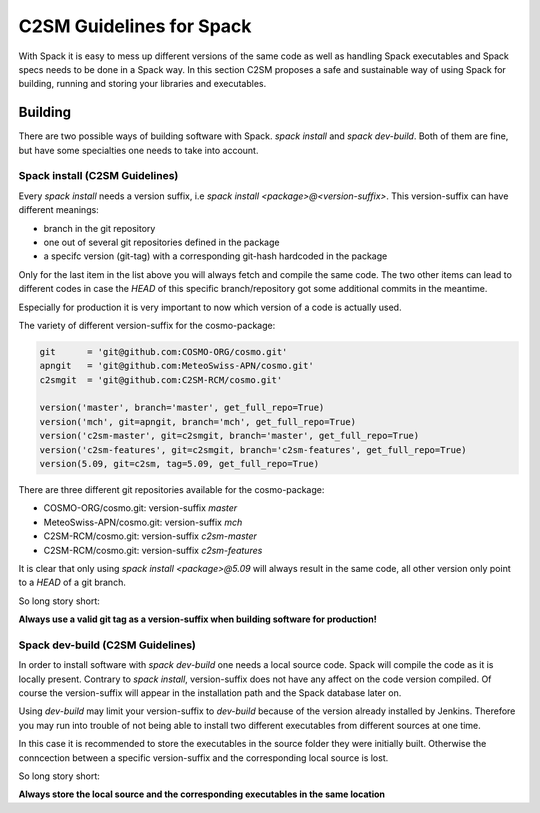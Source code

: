 C2SM Guidelines for Spack
=========================
With Spack it is easy to mess up different versions of the same code
as well as handling Spack executables and Spack specs needs to be done
in a Spack way.
In this section C2SM proposes a safe and sustainable way of using Spack
for building, running and storing your libraries and executables.


Building 
^^^^^^^^^
There are two possible ways of building software with Spack.
*spack install* and  *spack dev-build*.
Both of them are fine, but have some specialties one needs to take
into account.

Spack install (C2SM Guidelines)
--------------------------------
Every *spack install* needs a version suffix, i.e *spack install <package>@<version-suffix>*.
This version-suffix can have different meanings:

* branch in the git repository
* one out of several git repositories defined in the package
* a specifc version (git-tag) with a corresponding git-hash hardcoded in the package

Only for the last item in the list above you will always fetch and compile the same code.
The two other items can lead to different codes in case the `HEAD` of this specific branch/repository
got some additional commits in the meantime.

Especially for production it is very important to now which version of a code is actually used.

The variety of different version-suffix for the cosmo-package:

.. code-block:: python

    git      = 'git@github.com:COSMO-ORG/cosmo.git'
    apngit   = 'git@github.com:MeteoSwiss-APN/cosmo.git'
    c2smgit  = 'git@github.com:C2SM-RCM/cosmo.git'

    version('master', branch='master', get_full_repo=True)
    version('mch', git=apngit, branch='mch', get_full_repo=True)
    version('c2sm-master', git=c2smgit, branch='master', get_full_repo=True)
    version('c2sm-features', git=c2smgit, branch='c2sm-features', get_full_repo=True)
    version(5.09, git=c2sm, tag=5.09, get_full_repo=True)

There are three different git repositories available for the cosmo-package:

* COSMO-ORG/cosmo.git: version-suffix *master*
* MeteoSwiss-APN/cosmo.git: version-suffix *mch*
* C2SM-RCM/cosmo.git: version-suffix *c2sm-master*
* C2SM-RCM/cosmo.git: version-suffix *c2sm-features* 

It is clear that only using *spack install <package>@5.09* will always result in the
same code, all other version only point to a `HEAD` of a git branch.

So long story short:

**Always use a valid git tag as a version-suffix when building software for production!**

Spack dev-build (C2SM Guidelines)
--------------------------------
In order to install software with *spack dev-build* one needs a local source code.
Spack will compile the code as it is locally present. Contrary to *spack install*, version-suffix
does not have any affect on the code version compiled. Of course the version-suffix will appear
in the installation path and the Spack database later on.

Using *dev-build* may limit your version-suffix to *dev-build* because of the version already installed
by Jenkins. Therefore you may run into trouble of not being able to install two different
executables from different sources at one time.

In this case it is recommended to store the executables in the source folder they were initially built.
Otherwise the conncection between a specific version-suffix and the corresponding local source is lost.

So long story short:

**Always store the local source and the corresponding executables in the same location**
